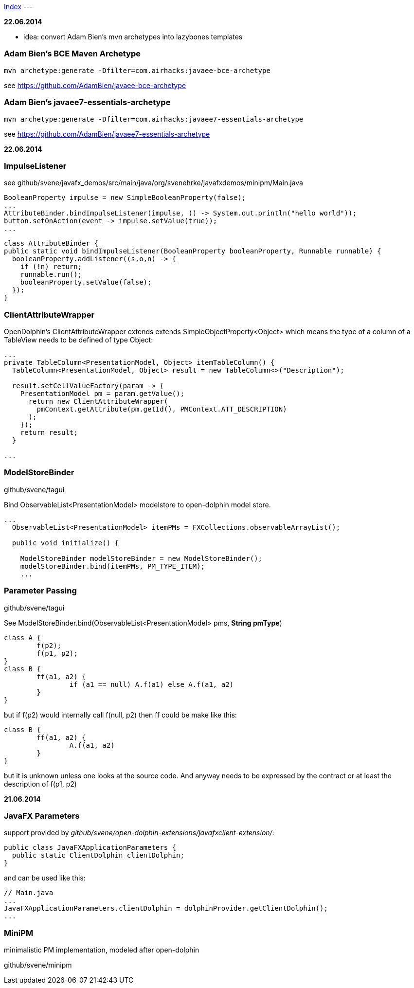 link:index.adoc[Index]
---

*22.06.2014*

* idea: convert Adam Bien's mvn archetypes into lazybones templates

=== Adam Bien's BCE Maven Archetype
[source,java]
----
mvn archetype:generate -Dfilter=com.airhacks:javaee-bce-archetype
----

see https://github.com/AdamBien/javaee-bce-archetype

=== Adam Bien's javaee7-essentials-archetype
[source,java]
----
mvn archetype:generate -Dfilter=com.airhacks:javaee7-essentials-archetype
----

see https://github.com/AdamBien/javaee7-essentials-archetype

*22.06.2014*

=== ImpulseListener

see github/svene/javafx_demos/src/main/java/org/svenehrke/javafxdemos/minipm/Main.java

[source,java]
----
BooleanProperty impulse = new SimpleBooleanProperty(false);
...
AttributeBinder.bindImpulseListener(impulse, () -> System.out.println("hello world"));
button.setOnAction(event -> impulse.setValue(true));
...
----

[source,java]
----
class AttributeBinder {
public static void bindImpulseListener(BooleanProperty booleanProperty, Runnable runnable) {
  booleanProperty.addListener((s,o,n) -> {
    if (!n) return;
    runnable.run();
    booleanProperty.setValue(false);
  });
}
----

=== ClientAttributeWrapper
OpenDolphin's ClientAttributeWrapper extends extends SimpleObjectProperty<Object>
which means the type of a column of a TableView needs to be defined of type Object:

[source,java]
----
...
private TableColumn<PresentationModel, Object> itemTableColumn() {
  TableColumn<PresentationModel, Object> result = new TableColumn<>("Description");

  result.setCellValueFactory(param -> {
    PresentationModel pm = param.getValue();
      return new ClientAttributeWrapper(
        pmContext.getAttribute(pm.getId(), PMContext.ATT_DESCRIPTION)
      );
    });
    return result;
  }

...
----


=== ModelStoreBinder
github/svene/tagui

Bind ObservableList<PresentationModel> modelstore to open-dolphin model store.

[source,java]
----
...
  ObservableList<PresentationModel> itemPMs = FXCollections.observableArrayList();

  public void initialize() {

    ModelStoreBinder modelStoreBinder = new ModelStoreBinder();
    modelStoreBinder.bind(itemPMs, PM_TYPE_ITEM);
    ...
----

=== Parameter Passing
github/svene/tagui

See ModelStoreBinder.bind(ObservableList<PresentationModel> pms, *String pmType*)

[source,java]
----
class A {
	f(p2);
	f(p1, p2);
}
class B {
	ff(a1, a2) {
		if (a1 == null) A.f(a1) else A.f(a1, a2)
	}
}
----

but if f(p2) would internally call f(null, p2) then ff could be make like this:
[source,java]
----
class B {
	ff(a1, a2) {
		A.f(a1, a2)
	}
}
----

but it is unknown unless one looks at the source code. And anyway needs to be expressed by the contract
or at least the description of f(p1, p2)

*21.06.2014*

=== JavaFX Parameters
support provided by _github/svene/open-dolphin-extensions/javafxclient-extension/_:

[source,java]
----
public class JavaFXApplicationParameters {
  public static ClientDolphin clientDolphin;
}
----
and can be used like this:

[source,java]
----
// Main.java
...
JavaFXApplicationParameters.clientDolphin = dolphinProvider.getClientDolphin();
...
----

=== MiniPM

minimalistic PM implementation, modeled after open-dolphin

github/svene/minipm


